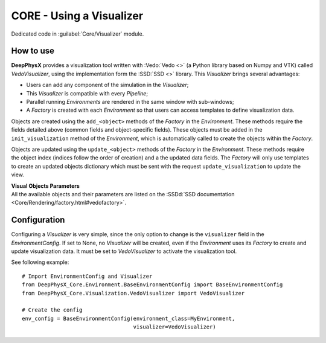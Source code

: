 CORE - Using a Visualizer
=========================

Dedicated code in :guilabel:`Core/Visualizer` module.

.. _visualizer-howto:

How to use
----------

**DeepPhysX** provides a visualization tool written with :Vedo:`Vedo <>` (a Python library based on Numpy and VTK)
called *VedoVisualizer*, using the implementation form the :SSD:`SSD <>` library.
This *Visualizer* brings several advantages:

* Users can add any component of the simulation in the *Visualizer*;
* This *Visualizer* is compatible with every *Pipeline*;
* Parallel running *Environments* are rendered in the same window with sub-windows;
* A *Factory* is created with each *Environment* so that users can access templates to define visualization data.

Objects are created using the ``add_<object>`` methods of the *Factory* in the *Environment*.
These methods require the fields detailed above (common fields and object-specific fields).
These objects must be added in the ``init_visualization`` method of the *Environment*, which is automatically called to
create the objects within the *Factory*.

Objects are updated using the ``update_<object>`` methods of the *Factory* in the *Environment*.
These methods require the object index (indices follow the order of creation) and a the updated data fields.
The *Factory* will only use templates to create an updated objects dictionary which must be sent with the request
``update_visualization`` to update the view.


| **Visual Objects Parameters**
| All the available objects and their parameters are listed on the
  :SSDd:`SSD documentation <Core/Rendering/factory.html#vedofactory>`.


Configuration
-------------

Configuring a *Visualizer* is very simple, since the only option to change is the ``visualizer`` field in the
*EnvironmentConfig*.
If set to None, no *Visualizer* will be created, even if the *Environment* uses its *Factory* to create and update
visualization data.
It must be set to *VedoVisualizer* to activate the visualization tool.

.. highlight:: python

See following example::

    # Import EnvironmentConfig and Visualizer
    from DeepPhysX_Core.Environment.BaseEnvironmentConfig import BaseEnvironmentConfig
    from DeepPhysX_Core.Visualization.VedoVisualizer import VedoVisualizer

    # Create the config
    env_config = BaseEnvironmentConfig(environment_class=MyEnvironment,
                                       visualizer=VedoVisualizer)
